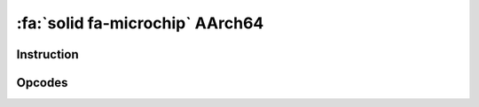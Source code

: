 :fa:`solid fa-microchip` AArch64
--------------------------------

Instruction
************

.. doxygenclass:: LIEF::assembly::aarch64::Instruction

Opcodes
*******

.. doxygenenum:: LIEF::assembly::aarch64::OPCODE
